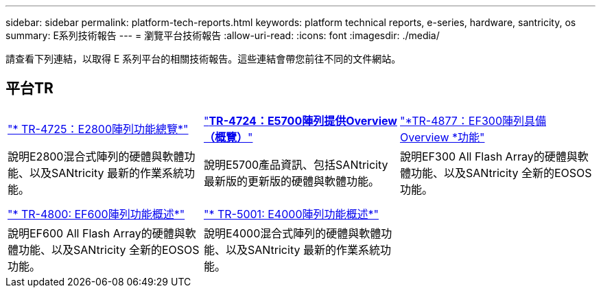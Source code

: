 ---
sidebar: sidebar 
permalink: platform-tech-reports.html 
keywords: platform technical reports, e-series, hardware, santricity, os 
summary: E系列技術報告 
---
= 瀏覽平台技術報告
:allow-uri-read: 
:icons: font
:imagesdir: ./media/


[role="lead"]
請查看下列連結，以取得 E 系列平台的相關技術報告。這些連結會帶您前往不同的文件網站。



== 平台TR

[cols="9,9,9"]
|===


| https://www.netapp.com/pdf.html?item=/media/17026-tr4725pdf.pdf["* TR-4725：E2800陣列功能總覽*"^] | https://www.netapp.com/pdf.html?item=/media/17120-tr4724pdf.pdf["*+++TR-4724：E5700陣列提供Overview（概覽）+++*"^] | https://www.netapp.com/pdf.html?item=/media/21363-tr-4877.pdf["*+++TR-4877：EF300陣列具備Overview +++*功能"^] 


| 說明E2800混合式陣列的硬體與軟體功能、以及SANtricity 最新的作業系統功能。 | 說明E5700產品資訊、包括SANtricity 最新版的更新版的硬體與軟體功能。 | 說明EF300 All Flash Array的硬體與軟體功能、以及SANtricity 全新的EOSOS功能。 


|  |  |  


|  |  |  


| https://www.netapp.com/pdf.html?item=/media/17009-tr4800pdf.pdf["* TR-4800: EF600陣列功能概述*"^] | https://www.netapp.com/pdf.html?item=/media/116236-tr-5001-intro-to-netapp-e4000-arrays-with-santricity.pdf["* TR-5001: E4000陣列功能概述*"^] |  


| 說明EF600 All Flash Array的硬體與軟體功能、以及SANtricity 全新的EOSOS功能。 | 說明E4000混合式陣列的硬體與軟體功能、以及SANtricity 最新的作業系統功能。 |  
|===